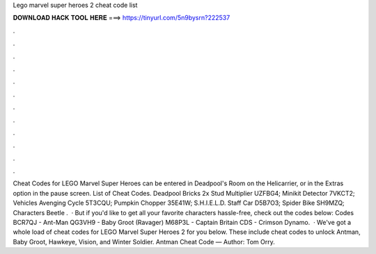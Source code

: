 Lego marvel super heroes 2 cheat code list

𝐃𝐎𝐖𝐍𝐋𝐎𝐀𝐃 𝐇𝐀𝐂𝐊 𝐓𝐎𝐎𝐋 𝐇𝐄𝐑𝐄 ===> https://tinyurl.com/5n9bysrn?222537

.

.

.

.

.

.

.

.

.

.

.

.

Cheat Codes for LEGO Marvel Super Heroes can be entered in Deadpool's Room on the Helicarrier, or in the Extras option in the pause screen. List of Cheat Codes. Deadpool Bricks 2x Stud Multiplier UZFBG4; Minikit Detector 7VKCT2; Vehicles Avenging Cycle 5T3CQU; Pumpkin Chopper 35E41W; S.H.I.E.L.D. Staff Car D5B7O3; Spider Bike SH9MZQ; Characters Beetle .  · But if you'd like to get all your favorite characters hassle-free, check out the codes below: Codes BCR7QJ - Ant-Man QG3VH9 - Baby Groot (Ravager) M68P3L - Captain Britain CDS - Crimson Dynamo.  · We've got a whole load of cheat codes for LEGO Marvel Super Heroes 2 for you below. These include cheat codes to unlock Antman, Baby Groot, Hawkeye, Vision, and Winter Soldier. Antman Cheat Code — Author: Tom Orry.